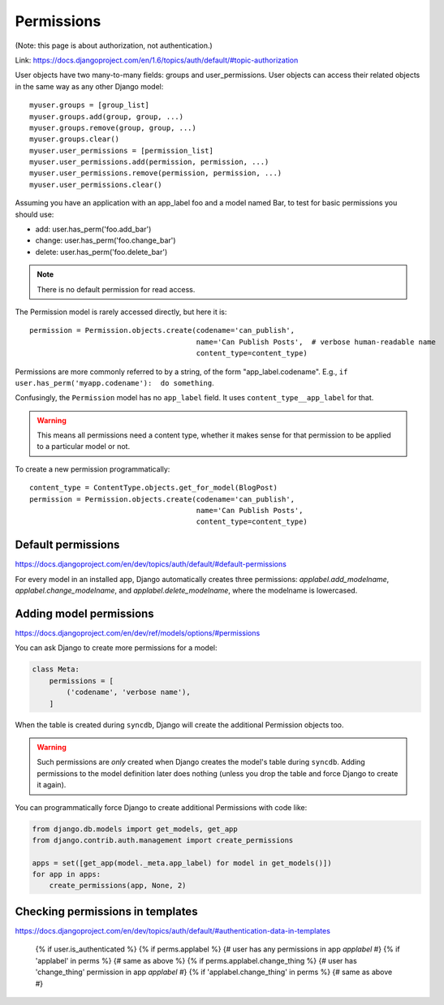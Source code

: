 ===========
Permissions
===========

(Note: this page is about authorization, not authentication.)

Link: https://docs.djangoproject.com/en/1.6/topics/auth/default/#topic-authorization

User objects have two many-to-many fields: groups and user_permissions. User objects can access their related objects in the same way as any other Django model::

    myuser.groups = [group_list]
    myuser.groups.add(group, group, ...)
    myuser.groups.remove(group, group, ...)
    myuser.groups.clear()
    myuser.user_permissions = [permission_list]
    myuser.user_permissions.add(permission, permission, ...)
    myuser.user_permissions.remove(permission, permission, ...)
    myuser.user_permissions.clear()

Assuming you have an application with an app_label foo and a model named Bar, to test for basic permissions you should use:

* add: user.has_perm('foo.add_bar')
* change: user.has_perm('foo.change_bar')
* delete: user.has_perm('foo.delete_bar')

.. NOTE::

    There is no default permission for read access.

The Permission model is rarely accessed directly, but here it is::

    permission = Permission.objects.create(codename='can_publish',
                                           name='Can Publish Posts',  # verbose human-readable name
                                           content_type=content_type)

Permissions are more commonly referred to by a string, of the form "app_label.codename".
E.g., ``if user.has_perm('myapp.codename'):  do something``.

Confusingly, the ``Permission`` model has no ``app_label`` field.
It uses ``content_type__app_label`` for that.

.. WARNING::

    This means all permissions
    need a content type, whether it makes sense for that permission to
    be applied to a particular model or not.

To create a new permission programmatically::

    content_type = ContentType.objects.get_for_model(BlogPost)
    permission = Permission.objects.create(codename='can_publish',
                                           name='Can Publish Posts',
                                           content_type=content_type)


Default permissions
-------------------

https://docs.djangoproject.com/en/dev/topics/auth/default/#default-permissions

For every model in an installed app, Django automatically creates three
permissions: `applabel.add_modelname`, `applabel.change_modelname`, and
`applabel.delete_modelname`, where the modelname is lowercased.

Adding model permissions
------------------------

https://docs.djangoproject.com/en/dev/ref/models/options/#permissions

You can ask Django to create more permissions for a model:

.. code-block:: python

    class Meta:
        permissions = [
            ('codename', 'verbose name'),
        ]

When the table is created during ``syncdb``, Django will create the additional
Permission objects too.

.. WARNING::

    Such permissions are *only* created when Django creates the model's
    table during ``syncdb``. Adding permissions to the model definition
    later does nothing (unless you drop the table and force Django to
    create it again).

You can programmatically force Django to create additional Permissions
with code like:

.. code-block:: python

    from django.db.models import get_models, get_app
    from django.contrib.auth.management import create_permissions

    apps = set([get_app(model._meta.app_label) for model in get_models()])
    for app in apps:
        create_permissions(app, None, 2)

Checking permissions in templates
---------------------------------

https://docs.djangoproject.com/en/dev/topics/auth/default/#authentication-data-in-templates

    {% if user.is_authenticated %}
    {% if perms.applabel %} {# user has any permissions in app `applabel` #}
    {% if 'applabel' in perms %} {# same as above %}
    {% if perms.applabel.change_thing %} {# user has 'change_thing' permission in app `applabel` #}
    {% if 'applabel.change_thing' in perms %} {# same as above #}
